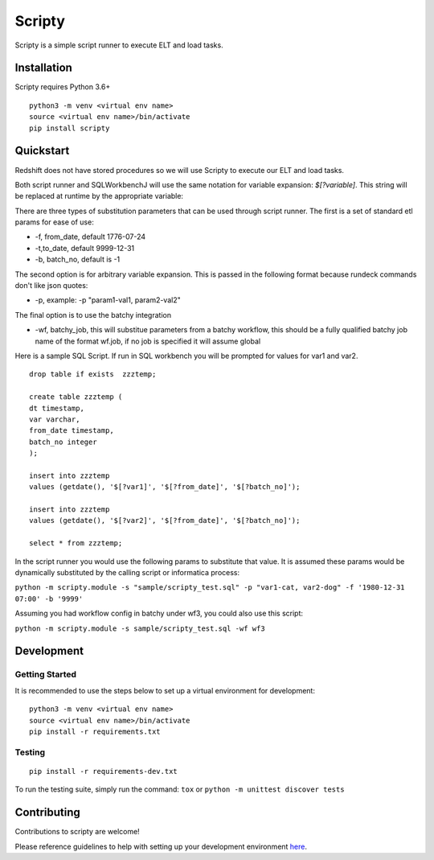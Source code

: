 Scripty
============

.. image:: https://badge.fury.io/py/scripty.svg
    :target: https://badge.fury.io/py/scripty
    :alt: PyPI Version

.. image:: https://readthedocs.org/projects/scripty/badge/?version=latest
    :target: https://scripty.readthedocs.io/en/latest/?badge=latest
    :alt: Documentation Status

.. image:: https://api.codacy.com/project/badge/Grade/b567417a57594f59bb715fc8a72108bf
    :target: https://www.codacy.com/gh/equinoxfitness/scripty?utm_source=github.com&amp;utm_medium=referral&amp;utm_content=equinoxfitness/scripty&amp;utm_campaign=Badge_Grade
    :alt: Code Quality Grade

.. image:: https://img.shields.io/badge/Contributor%20Covenant-v2.0%20adopted-ff69b4.svg
    :target: https://github.com/equinoxfitness/datacoco-email_tools/blob/master/CODE_OF_CONDUCT.rst
    :alt: Code of Conduct

Scripty is a simple script runner to execute ELT and load tasks.

Installation
------------

Scripty requires Python 3.6+

::

    python3 -m venv <virtual env name>
    source <virtual env name>/bin/activate
    pip install scripty

Quickstart
----------

Redshift does not have stored procedures so we will use Scripty to execute our ELT and load tasks.

Both script runner and SQLWorkbenchJ will use the same notation for variable expansion: `$[?variable]`.  This string will be replaced at runtime by the appropriate variable:

There are three types of substitution parameters that can be used through script runner.  The first is a set of standard etl params for ease of use:

*  -f, from_date, default 1776-07-24
*  -t,to_date, default 9999-12-31
*  -b, batch_no, default is -1

The second option is for arbitrary variable expansion.  This is passed in the following format because rundeck commands don't like json quotes:

*  -p, example: -p "param1-val1, param2-val2"

The final option is to use the batchy integration

*  -wf, batchy_job, this will substitue parameters from a batchy workflow, this should be a fully qualified batchy job name of the format wf.job, if no job is specified it will assume global

Here is a sample SQL Script.  If run in SQL workbench you will be prompted for values for var1 and var2.

::

    drop table if exists  zzztemp;

    create table zzztemp (
    dt timestamp,
    var varchar,
    from_date timestamp,
    batch_no integer
    );

    insert into zzztemp
    values (getdate(), '$[?var1]', '$[?from_date]', '$[?batch_no]');

    insert into zzztemp
    values (getdate(), '$[?var2]', '$[?from_date]', '$[?batch_no]');

    select * from zzztemp;


In the script runner you would use the following params to substitute that value.  It is assumed these params would be dynamically substituted by the calling script or informatica process:

``python -m scripty.module -s "sample/scripty_test.sql" -p "var1-cat, var2-dog" -f '1980-12-31 07:00' -b '9999'``

Assuming you had workflow config in batchy under wf3, you could also use this script:

``python -m scripty.module -s sample/scripty_test.sql -wf wf3``


Development
-----------

Getting Started
~~~~~~~~~~~~~~~

It is recommended to use the steps below to set up a virtual environment for development:

::

    python3 -m venv <virtual env name>
    source <virtual env name>/bin/activate
    pip install -r requirements.txt

Testing
~~~~~~~

::

    pip install -r requirements-dev.txt

To run the testing suite, simply run the command: ``tox`` or ``python -m unittest discover tests``

Contributing
------------

Contributions to scripty are welcome!

Please reference guidelines to help with setting up your development
environment
`here <https://github.com/equinoxfitness/scripty/blob/master/CONTRIBUTING.rst>`__.